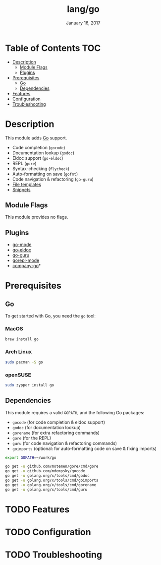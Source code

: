 #+TITLE: lang/go
#+DATE:  January 16, 2017
#+SINCE: v2.0
#+STARTUP: inlineimages

* Table of Contents :TOC:
- [[#description][Description]]
  - [[#module-flags][Module Flags]]
  - [[#plugins][Plugins]]
- [[#prerequisites][Prerequisites]]
  - [[#go][Go]]
  - [[#dependencies][Dependencies]]
- [[#features][Features]]
- [[#configuration][Configuration]]
- [[#troubleshooting][Troubleshooting]]

* Description
This module adds [[https://golang.org][Go]] support.

+ Code completion (~gocode~)
+ Documentation lookup (~godoc~)
+ Eldoc support (~go-eldoc~)
+ REPL (~gore~)
+ Syntax-checking (~flycheck~)
+ Auto-formatting on save (~gofmt~)
+ Code navigation & refactoring (~go-guru~)
+ [[../../editor/file-templates/templates/go-mode][File templates]]
+ [[https://github.com/hlissner/doom-snippets/tree/master/go-mode][Snippets]]

** Module Flags
This module provides no flags.

** Plugins
+ [[https://github.com/dominikh/go-mode.el][go-mode]]
+ [[https://github.com/syohex/emacs-go-eldoc][go-eldoc]]
+ [[https://github.com/dominikh/go-mode.el][go-guru]]
+ [[https://github.com/manute/gorepl-mode][gorepl-mode]]
+ [[https://github.com/mdempsky/gocode][company-go]]*

* Prerequisites
** Go
To get started with Go, you need the ~go~ tool:

*** MacOS
#+BEGIN_SRC bash
brew install go
#+END_SRC

*** Arch Linux
#+BEGIN_SRC bash
sudo pacman -S go
#+END_SRC

*** openSUSE
#+BEGIN_SRC sh :dir /sudo::
sudo zypper install go
#+END_SRC

** Dependencies
This module requires a valid ~GOPATH~, and the following Go packages:

+ ~gocode~ (for code completion & eldoc support)
+ ~godoc~ (for documentation lookup)
+ ~gorename~ (for extra refactoring commands)
+ ~gore~ (for the REPL)
+ ~guru~ (for code navigation & refactoring commands)
+ ~goimports~ (optional: for auto-formatting code on save & fixing imports)

#+BEGIN_SRC sh
export GOPATH=~/work/go

go get -u github.com/motemen/gore/cmd/gore
go get -u github.com/mdempsky/gocode
go get -u golang.org/x/tools/cmd/godoc
go get -u golang.org/x/tools/cmd/goimports
go get -u golang.org/x/tools/cmd/gorename
go get -u golang.org/x/tools/cmd/guru
#+END_SRC

* TODO Features

* TODO Configuration

* TODO Troubleshooting
